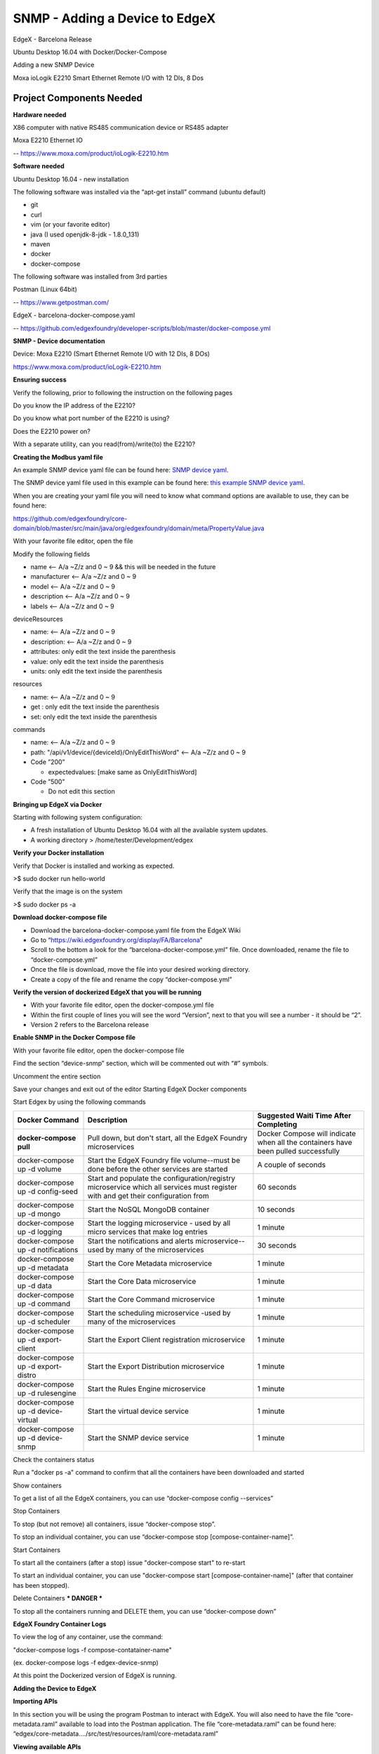 #################################
SNMP - Adding a Device to EdgeX
#################################

EdgeX - Barcelona Release

Ubuntu Desktop 16.04 with Docker/Docker-Compose

Adding a new SNMP Device 

.. image:: EdgeX_ExamplesMoxaIO.JPG

Moxa ioLogik E2210 Smart Ethernet Remote I/O with 12 DIs, 8 Dos

=========================
Project Components Needed
=========================

**Hardware needed**

X86 computer with native RS485 communication device or RS485 adapter

Moxa E2210 Ethernet IO

-- https://www.moxa.com/product/ioLogik-E2210.htm

**Software needed**

Ubuntu Desktop 16.04 - new installation

The following software was installed via the “apt-get install” command (ubuntu default)

* git
* curl
* vim (or your favorite editor)
* java (I used openjdk-8-jdk - 1.8.0_131)
* maven
* docker
* docker-compose

The following software was installed from 3rd parties

Postman (Linux 64bit)

-- https://www.getpostman.com/

EdgeX - barcelona-docker-compose.yaml

-- https://github.com/edgexfoundry/developer-scripts/blob/master/docker-compose.yml

**SNMP - Device documentation**

Device: Moxa E2210 (Smart Ethernet Remote I/O with 12 DIs, 8 DOs)

https://www.moxa.com/product/ioLogik-E2210.htm

**Ensuring success**

Verify the following, prior to following the instruction on the following pages

Do you know the IP address of the E2210?

Do you know what port number of the E2210 is using?

Does the E2210 power on?

With a separate utility, can you read(from)/write(to) the E2210?


**Creating the Modbus yaml file**

.. _`SNMP device yaml`: https://github.com/edgexfoundry/device-snmp/blob/master/src/main/resources/patlite.NHL-FBL.profile.yaml
..

An example SNMP device yaml file can be found here: `SNMP device yaml`_. 

.. _`this example SNMP device yaml`: https://github.com/chadbyoung/edgexfoundry-snmp-profiles/blob/master/moxa.e2210.profile.yaml
..

The SNMP device yaml file used in this example can be found here: `this example SNMP device yaml`_. 

When you are creating your yaml file you will need to know what command options are available to use, they can be found here:

https://github.com/edgexfoundry/core-domain/blob/master/src/main/java/org/edgexfoundry/domain/meta/PropertyValue.java

With your favorite file editor, open the file

Modify the following fields

* name <-- A/a ~Z/z and 0 ~ 9 && this will be needed in the future
* manufacturer <-- A/a ~Z/z and 0 ~ 9
* model <-- A/a ~Z/z and 0 ~ 9
* description <-- A/a ~Z/z and 0 ~ 9
* labels <-- A/a ~Z/z and 0 ~ 9


deviceResources

* name: <-- A/a ~Z/z and 0 ~ 9
* description: <-- A/a ~Z/z and 0 ~ 9
* attributes: only edit the text inside the parenthesis
* value: only edit the text inside the parenthesis
* units: only edit the text inside the parenthesis

resources

* name: <-- A/a ~Z/z and 0 ~ 9
* get : only edit the text inside the parenthesis
* set: only edit the text inside the parenthesis

commands

* name: <-- A/a ~Z/z and 0 ~ 9
* path: "/api/v1/device/{deviceId}/OnlyEditThisWord" <-- A/a ~Z/z and 0 ~ 9
* Code ”200”

  * expectedvalues: [make same as OnlyEditThisWord]
* Code ”500”

  * Do not edit this section 

**Bringing up EdgeX via Docker**

Starting with following system configuration:

* A fresh installation of Ubuntu Desktop 16.04 with all the available system updates.
* A working directory > /home/tester/Development/edgex

**Verify your Docker installation**

Verify that Docker is installed and working as expected.

>$ sudo docker run hello-world

Verify that the image is on the system

>$ sudo docker ps -a

**Download docker-compose file**

* Download the barcelona-docker-compose.yaml file from the EdgeX Wiki
* Go to “https://wiki.edgexfoundry.org/display/FA/Barcelona”
* Scroll to the bottom a look for the “barcelona-docker-compose.yml” file. Once downloaded, rename the file to “docker-compose.yml”
* Once the file is download, move the file into your desired working directory.
* Create a copy of the file and rename the copy “docker-compose.yml”

**Verify the version of dockerized EdgeX that you will be running**

* With your favorite file editor, open the docker-compose.yml file
* Within the first couple of lines you will see the word “Version”, next to that you will see a number - it should  be “2”.
* Version 2 refers to the Barcelona release

**Enable SNMP in the Docker Compose file**

With your favorite file editor, open the docker-compose file

Find the section “device-snmp” section, which will be commented out with “#” symbols.

Uncomment the entire section

Save your changes and exit out of the editor
Starting EdgeX Docker components

Start Edgex by using the following commands

+------------------------------------+-------------------------------------------------------------------------------------+------------------------------------------------+
|   **Docker Command**               |   **Description**                                                                   |  **Suggested Waiti Time After Completing**     |
+====================================+=====================================================================================+================================================+
| **docker-compose pull**            |  Pull down, but don't start, all the EdgeX Foundry microservices                    | Docker Compose will indicate when all the      |
|                                    |                                                                                     | containers have been pulled successfully       |     
+------------------------------------+-------------------------------------------------------------------------------------+------------------------------------------------+
| docker-compose up -d volume        |  Start the EdgeX Foundry file volume--must be done before the other services are    | A couple of seconds                            |
|                                    |  started                                                                            |                                                |   
+------------------------------------+-------------------------------------------------------------------------------------+------------------------------------------------+
| docker-compose up -d config-seed   |  Start and populate the configuration/registry microservice which all services must | 60 seconds                                     |
|                                    |  register with and get their configuration from                                     |                                                | 
+------------------------------------+-------------------------------------------------------------------------------------+------------------------------------------------+
| docker-compose up -d mongo         |  Start the NoSQL MongoDB container                                                  | 10 seconds                                     | 
+------------------------------------+-------------------------------------------------------------------------------------+------------------------------------------------+
| docker-compose up -d logging       |  Start the logging microservice - used by all micro services that make log entries  | 1 minute                                       | 
+------------------------------------+-------------------------------------------------------------------------------------+------------------------------------------------+
| docker-compose up -d notifications |  Start the notifications and alerts microservice--used by many of the microservices | 30 seconds                                     | 
+------------------------------------+-------------------------------------------------------------------------------------+------------------------------------------------+
| docker-compose up -d metadata      |  Start the Core Metadata microservice                                               | 1 minute                                       | 
+------------------------------------+-------------------------------------------------------------------------------------+------------------------------------------------+
| docker-compose up -d data          |  Start the Core Data microservice                                                   | 1 minute                                       | 
+------------------------------------+-------------------------------------------------------------------------------------+------------------------------------------------+
| docker-compose up -d command       |  Start the Core Command microservice                                                | 1 minute                                       | 
+------------------------------------+-------------------------------------------------------------------------------------+------------------------------------------------+
| docker-compose up -d scheduler     |  Start the scheduling microservice -used by many of the microservices               | 1 minute                                       |
+------------------------------------+-------------------------------------------------------------------------------------+------------------------------------------------+
| docker-compose up -d export-client |  Start the Export Client registration microservice                                  | 1 minute                                       |
+------------------------------------+-------------------------------------------------------------------------------------+------------------------------------------------+
| docker-compose up -d export-distro |  Start the Export Distribution microservice                                         | 1 minute                                       |
+------------------------------------+-------------------------------------------------------------------------------------+------------------------------------------------+
| docker-compose up -d rulesengine   |  Start the Rules Engine microservice                                                | 1 minute                                       |
+------------------------------------+-------------------------------------------------------------------------------------+------------------------------------------------+
| docker-compose up -d device-virtual|  Start the virtual device service                                                   | 1 minute                                       |
+------------------------------------+-------------------------------------------------------------------------------------+------------------------------------------------+
| docker-compose up -d device-snmp   |  Start the SNMP device service                                                      | 1 minute                                       |
+------------------------------------+-------------------------------------------------------------------------------------+------------------------------------------------+


Check the containers status

Run a "docker ps -a" command to confirm that all the containers have been downloaded and started

Show containers

To get a list of all the EdgeX containers, you can use “docker-compose config --services”

Stop Containers

To stop (but not remove) all containers, issue “docker-compose stop”.

To stop an individual container, you can use “docker-compose stop [compose-container-name]”.

Start Containers

To start all the containers (after a stop) issue "docker-compose start" to re-start

To start an individual container, you can use "docker-compose start [compose-container-name]" (after that container has been stopped).

Delete Containers *** DANGER ***

To stop all the containers running and DELETE them, you can use “docker-compose down”

**EdgeX Foundry Container Logs**

To view the log of any container, use the command:

"docker-compose logs -f compose-contatainer-name"

(ex. docker-compose logs -f edgex-device-snmp)

At this point the Dockerized version of EdgeX is running.

**Adding the Device to EdgeX**

**Importing APIs**

In this section you will be using the program Postman to interact with EdgeX. You will also need to have the file “core-metadata.raml” available to load into the Postman application.  The file “core-metadata.raml” can be found here: “edgex/core-metadata…./src/test/resources/raml/core-metadata.raml”

**Viewing available APIs**

* Open Postman
* Click on the Import button
* Add the file to the import dialog box - the application will take a about 30 seconds to digest the file you added.
* If a list of API commands do not show up on the left hand side of the application then click on the “Collections” tab to the right of the “History” tab.

**Create an addressable**

* In the “Collections” tab, select the option “POST /addressable action
* Open the body tab
* Modify its contents

  * name: moxa-e2210-address
  * protocol: HTTP (needs to be in ALL CAPS)
  * address: 192.168.1.103 (IPV4 address)
  * port: 161 (port # of snmp)
  * path: empty (remove all text between parentheses)
  * publisher, user, password, topic - do not need to be modified
  
* Press the “Send” button when you are finished
* Note the addressable id

**Upload the profile**

* In the “Collections” tab select the option “POST /deviceprofile/uploadfile
* Open the body tab

  * Under “Key”, look for the drop down menu for “text”. Be sure to write “file” in the open box.
  * Under “Value” click  “Choose Files”, locate your profile file.

* Press Upload
* Press the “Send” button when you are finished
* Note the profile id

**Post the device**

* In the “Collections” tab select the option “POST /device
* Click on the “Body” tab
* Modify its contents

  * There are three components that are required to be modified. They are:

    * “Service”
    * “Profile”
    * “Addressable”
    * The others can be modified, however they are not required for operation

  * name: moxa-e2210-device
  * description: snmp smart ethernet io
  * addressable:

    * name: moxa-e2210-address (same as used in addressable)
    * labels: labels: “snmp”, “rtu”,”io” (same as used in snmp device profile)

  * service:

    * name: edgex-device-snmp

  * profile:

    * name:     name: moxa-iologik-e2210 (same as used in snmp device profile)

* Press the “Send” button when you are finished
* Note the addressable id

**What if a Mistake is Made**

* Get device id
* Delete device id
* Get device profile id
* Delete device profile id
* Get addressable id
* Delete addressable id

**Verify Device Added**

Check the edgex-device-snmp logs to see if the device was added without issue

“sudo docker logs -f --tail 100 edgex-device-snmp”

**Verify device is sending data**

In the “Collections” tab select the option “GET /device

Change the port number form “48081” http://localhost:48081/api/v1/device to port number “48082” http://localhost:48082/api/v1/device

Press Send

You should see something similar to 

::

   {

               "id": "5a1d6f8ae4b0c3936013120f",
  
               "name": "diStatus0",

               "get": {

                   "url": "http://localhost:48082/api/v1/device/5a1d7134e4b0c39360131212/command/5a1d6f8ae4b0c3936013120f", <-- This

                   "responses": [

                       {

                           "code": "200",

                           "description": "Get di 0 Status.",

                           "expectedValues": [

                               "diStatus0"

                           ]

                       },

                       {

                           "code": "503",

                           "description": "service unavailable",

                           "expectedValues": []

                       }

                   ]

               },

               "put": null

    },


Double click on the “url” and a new tab within Postman should open, Press Send

If all went well you should see something similar to the following:

{"diStatus0":"0"}

If all did not go well the you will see an error or may “{ }” then you will need check the information you entered.  If the data/result displayed was as expected, go ahead and proceed to creating a scheduled event


**Creating a Scheduled Event**

This is used to regularly get & push data to another service or for regularly viewing data.

Gathering information for the addressable

Got to http://localhost:48082/api/v1/device

Look for the id or the device that you want to schedule an event for

::

  [

     {

         "name": "moxa-e2210-device",

         "id": "5a280a0be4b0c39393ec7780",  <--- This

         "description": "snmp smart ethernet io",

         "labels": [

             "snmp",

             "rtu",

             "io"

         ],

         "adminState": "unlocked",


In this case the id is “5a280a0be4b0c39393ec7780”

Next you want to get the “name” of the command you want to schedule an event for

::

  "commands": [

             {

                 "id": "5a2808e6e4b0c39393ec777c",

                 "name": "serverModel",

                 "get": {

                     "url": "http://localhost:48082/api/v1/device/5a280a0be4b0c39393ec7780/command/5a2808e6e4b0c39393ec777c",

                     "responses": [

                         {

                             "code": "200",

                             "description": "Get server model number.",

                             "expectedValues": [

                                 "serverModel"

                             ]

                         },

                         {

                             "code": "503",

                             "description": "service unavailable",

                             "expectedValues": []

                         }

                     ]

                 },

                 "put": null

             },

             {

                 "id": "5a2808e6e4b0c39393ec777d",

                 "name": "diStatus0",  <--- This

                 "get": {

                     "url": "http://localhost:48082/api/v1/device/5a280a0be4b0c39393ec7780/command/5a2808e6e4b0c39393ec777d",

                     "responses": [

                         {

                             "code": "200",

                             "description": "Get di 0 Status.",

                             "expectedValues": [

                                 "diStatus0"

                             ]

In this example the name is "diStatus0".

**Create addressable**

In this section you will need to supply a path the the item you want to schedule.

The path outline is:

/api/v1/device/{device id}/{command name}

In this case, the address would be

::

  /api/v1/device/XXXX/diStatus0

  /POST addressable

      “name”: ”schedule-moxa-di”

      “protocol”: “HTTP”

      “address”: “edgex-device-snmp”

      “port”: “xxxxx”

      “path”: ”/api/v1/device/{device id}/{command name}”

      “method”: “GET”  *** This will need to be added ***

**Create a schedule**

::

  /POST schedule

      “name”: ”interval-moxa-di0”

      “start”: null (remove parenthesis and replace)

      “end”: null (remove parenthesis and replace)

      “frequency”: “PT5S”

**Create an event that will use the schedule**

::

  /POST scheduleevent

      “name”: “device-moxa-di0”

      “addressable”:{“name”:”schedule-moxa-di”}

      “schedule”: ”interval-moxa-di0”

      “service”: “edgex-device-snmp” *** This will need to be added ***



















